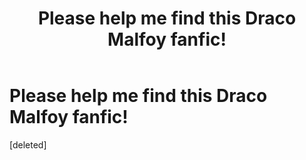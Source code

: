#+TITLE: Please help me find this Draco Malfoy fanfic!

* Please help me find this Draco Malfoy fanfic!
:PROPERTIES:
:Score: 3
:DateUnix: 1592363075.0
:DateShort: 2020-Jun-17
:FlairText: What's That Fic?
:END:
[deleted]


